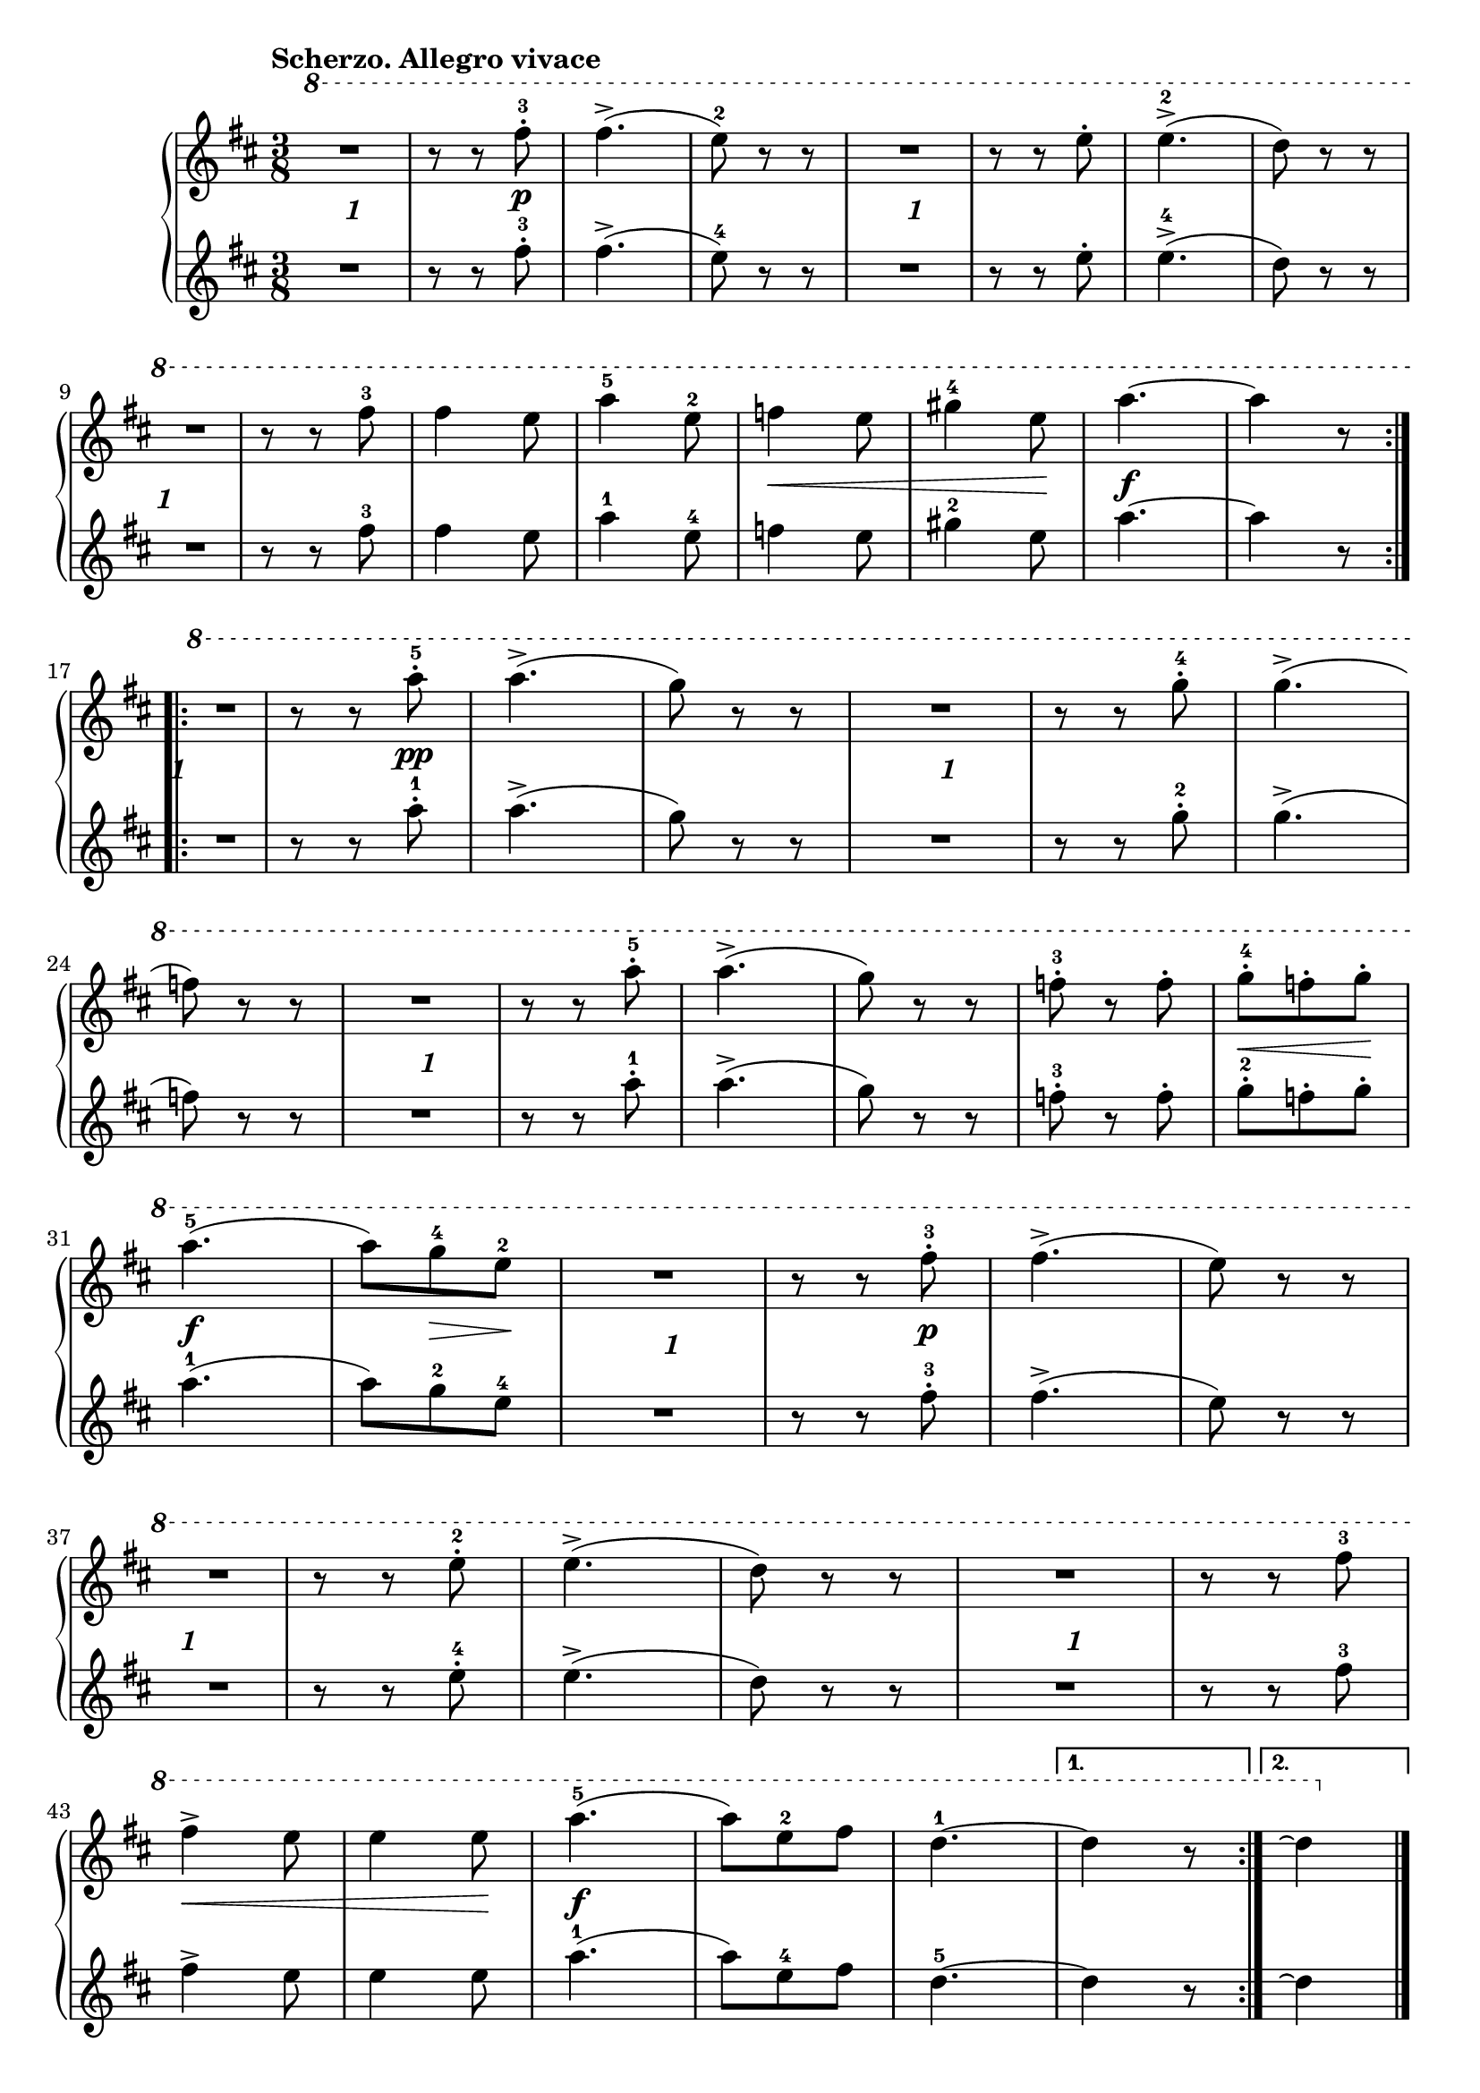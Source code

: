 \version "2.19.30"

primoDynamics =  {
    s8 s8-\markup\bold{1} s8 s8 s8 s8\p
    s4. s4. s8 s8-\markup\bold{1} s8 s4. s4. s4. s8 s8-\markup\bold{1} s8
    s4. s4. s4. s8\< s4 s4 s8\! s4.\f s4.

    s8 s8-\markup\bold{1} s8 s8 s8 s8\pp s4.
    s4.  s8 s8-\markup\bold{1} s8 s4. s4. 
    s4.  s8 s8-\markup\bold{1} s8 s4. s4. s4. s4.

    s8\< s8 s8\! s4.\f s8 s8\> s8\! s8 s8-\markup\bold{1} s8
    s4 s8\p s4. s4. s8 s8-\markup\bold{1} s8 s4. s4.

    s4.  s8 s8-\markup\bold{1} s8 s4. s8\< s4 s4 s8\! s4.\f
    s4. s4. s4. s4
}

primoUp =  {
	\tempo "Scherzo. Allegro vivace"
    \time 3/8
    \clef treble
    \key d \major
    \relative c''' {
	\ottava #1
	\accidentalStyle modern
	\repeat volta 2 {
	    R4. 
	    r8 r8 fis-3-.
	    fis4.(->
	    e8)-2 r r
	    R4.
	    r8 r8 e8-.
	    e4.(-2->
	    d8) r8 r

\break %9

	    R4.

	    r8 r8 fis-3
	    fis4 e8
	    a4-5 e8-2
	    f4 e8
	    gis4-4 e8
	    a4.~ a4 r8
	}
	\break %17
	\repeat volta 2 {
	    R4.
	    r8 r a-.-5
	    a4.(->

	    g8) r r
	    R4.
	    r8 r g-.-4

	   
	    g4.(->

	    	\break %24
	    f8) r r
	    R4.
	    r8 r a-.-5
	    a4.(->
	    g8) r r

    
	    f-.-3 r f-.

	    g8[-4-. f-. g]-.

	    \break %31
	    a4.(-5
	    a8[) g-4 e-2]
	    R4.
	    r8 r fis-.-3
    
	    fis4.(->
	    e8) r r

	    \break %37

	    R4.
	    r8 r e-2-.
	    e4.(->

	    d8) r r
	    R4.
	    r8 r8 fis-3

	    \break %43
	    fis4-> e8
	    e4 e8
	    a4.(-5
	    a8[) e-2 fis]
	    d4.-1 ~
	}
	\alternative {
	    { d4 r8}
	    { \partial 2*8 d4 \repeatTie \bar "|."}
	}
    }
}

primoDown =  {
    \time 3/8
    \clef treble
    \key d \major
    \relative c'' {
	\accidentalStyle modern
	\repeat volta 2 {
	    R4.
	    r8 r8 fis-3-.
	    fis4.(->
	    e8)-4 r r
	    R4.
	    r8 r8 e8-.
	    e4.(-4->
	    d8) r8 r
	    R4.

	    r8 r8 fis-3
	    fis4 e8
	    a4-1 e8-4
	    f4 e8
	    gis4-2 e8
	    a4.~ a4 r8
	}
	\repeat volta 2 {
	    R4.
	    r8 r a-.-1
	    a4.(->

	    g8) r r
	    R4.
	    r8 r g-.-2
	    g4.(->
	    f8) r r
	    R4.
	    r8 r a-.-1
	    a4.(->
	    g8) r r
	    f-.-3 r f-.

	    g8[-2-. f-. g]-.
	    a4.(-1
	    a8[) g-2 e-4]
	    R4.
	    r8 r fis-.-3
	    fis4.(->
	    e8) r r
	    R4.
	    r8 r e-4-.
	    e4.(->

	    d8) r r
	    R4.
	    r8 r8 fis-3
	    fis4-> e8
	    e4 e8
	    a4.(-1
	    a8[) e-4 fis]
	    d4.-5 ~
	}
	\alternative {
	    { d4 r8}
	    { \partial 2*8 d4\repeatTie \bar "|."} 
	}
    }
}




%%%% TRIO %%%%


primoTrioDynamics =  {
    s8\p s4. s4. s4. s4. s4. s4. s4. s4. s4. s4. 
    s4. s8\< s8 s8\! s4.\f s4. s4. s4
    s8\p s4. s4. s4. s4. s4.
    s4. s4. s4. s4 s4.-\markup\italic{cresc.} s8 s8\< s8 s8\! s4. s4\f 
    s4 s4_\markup{Scherzo da Capo senza replica.} s1
}


primoTrioUp =  {
	\tempo "Trio"
    \time 3/8
    \clef treble
    \key g \major
    \relative c''' {
	\ottava #1
	\accidentalStyle modern
	\repeat volta 2 {
	    \partial 8 d8-1-.
	    g-4-. g-. g-.
	    g-. g-. g-.
	    g(-. fis g)
	    d4.
	    d8-. d-. d-.
	    d-. d-. d-. 
	    d(-1 fis-3 g)

\break %57

	    a4 d,8-1-.
	    g8-4-. g-. g-.
	    g-. g-. g-. 

	    g( fis g)
	    d4.
	    a'8-5-. a-. a-.
	    a-. a-. a-.

\break %63
	    
	    d,4.( d8) r
	}
	\repeat volta 2 {
	    \partial 8 d8-.
	    a'4-5-> d,8-.
	    a'4-> d,8-.
	    d-. e-. fis-.
	    g-.-4 fis-. g-.
	    a-.-5 d,4-1->

\break %70

	    a'8-. d,4->
	    d8-1-. e-. fis-.
	    g-.-4 fis-. g-.
	    e4-2 e8
	    e4 e8
	    e4( a8)

	    \break %76
	    a4.-5
	    g8-4 fis g
	    a e-2 fis
	    g4.(
	}
	\alternative{
	    { \partial 4 g8) r8 }
	    { g8 \repeatTie r8 r8 \bar "|."}
	}
    }
}

primoTrioDown =  {
    \time 3/8
    \clef treble
    \key g \major
    \relative c'' {
	\accidentalStyle modern
	\repeat volta 2 {
	    \partial 8 d8-5-.
	    g-2-. g-. g-.
	    g-. g-. g-.
	    g(-. fis g)
	    d4.
	    d8-. d-. d-.
	    d-. d-. d-. 
	    d(-5 fis-3 g)
	    a4 d,8-5-.
	    g8-2-. g-. g-.
	    g-. g-. g-.

	    g( fis g)
	    d4.
	    a'8-1-. a-. a-.
	    a-. a-. a-.
	    d,4.( d8) r 
        }
	\repeat volta 2 {
	    \partial 8 d8-.
	    a'4-1-> d,8-.
	    a'4-> d,8-.
	    d-. e-. fis-.
	    g-.-2 fis-. g-.
	    a-.-1 d,4-5->

	    a'8-. d,4->
	    d8-5-. e-. fis-.
	    g-.-2 fis-. g-.
	    e4-4 e8
	    e4 e8
	    e4( a8)
	    a4.-1
	    g8-2 fis g
	    a e-4 fis
	    g4.(
	}
	\alternative{
	    { \partial 4 g8) r8 }
	    { g8 \repeatTie r8 r8 \bar "|."}
	}
    }
}



\score{
    \new PianoStaff  <<
	\new Staff = "up"   \primoUp
	\new Dynamics = "dynamics" \primoDynamics
	\new Staff = "down" \primoDown
    >>
}

\score{

    \new PianoStaff  <<
    \set Score.currentBarNumber = #50
	\new Staff = "up"   \primoTrioUp
	\new Dynamics = "dynamics" \primoTrioDynamics
	\new Staff = "down" \primoTrioDown
    >>
}